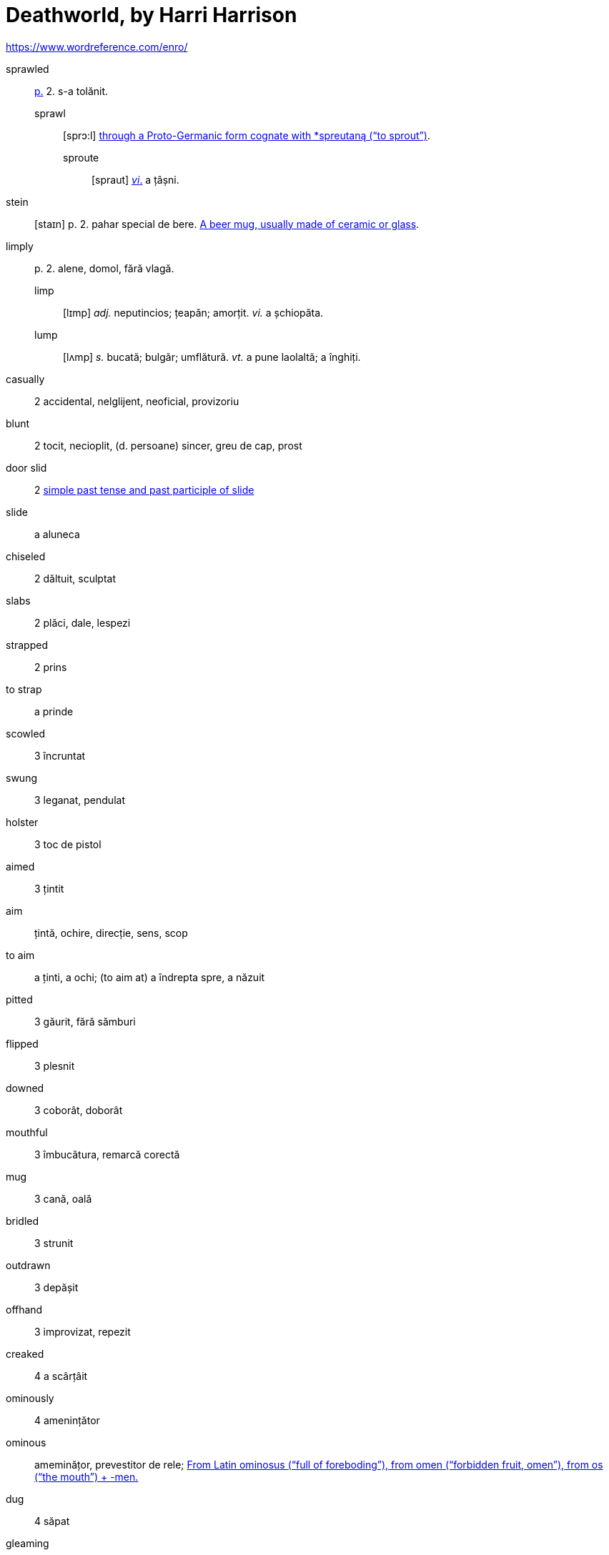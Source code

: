 = Deathworld, by Harri Harrison

https://www.wordreference.com/enro/

sprawled:: <<pagina, p.>> 2. s-a tolănit.
sprawl::: [sprɔ:l] https://en.wiktionary.org/wiki/sprawl[through a Proto-Germanic form cognate with *spreutaną (“to sprout”)].
sproute:::: [spraut] <<intranz, _vi_.>> a țâșni.

stein:: [staɪn] p. 2. pahar special de bere. https://en.wiktionary.org/wiki/stein[A beer mug, usually made of ceramic or glass].

limply:: p. 2. alene, domol, fără vlagă.
limp::: [lɪmp] _adj._ neputincios; țeapăn; amorțit. _vi._ a șchiopăta.
lump::: [lʌmp] _s._ bucată; bulgăr; umflătură. _vt._ a pune laolaltă; a înghiți.

casually:: 2 accidental, nelglijent, neoficial, provizoriu

blunt:: 2 tocit, necioplit, (d. persoane) sincer, greu de cap, prost

door slid:: 2 https://en.wiktionary.org/wiki/slid[simple past tense and past participle of slide]

slide:: a aluneca

chiseled:: 2 dăltuit, sculptat

slabs:: 2 plăci, dale, lespezi

strapped:: 2 prins

to strap:: a prinde

scowled:: 3 încruntat

swung:: 3 leganat, pendulat

holster:: 3 toc de pistol

aimed:: 3 țintit

aim:: țintă, ochire, direcție, sens, scop

to aim:: a ținti, a ochi; (to aim at) a îndrepta spre, a năzuit  

pitted:: 3 găurit, fără sămburi

flipped:: 3 plesnit

downed:: 3 coborât, doborât

mouthful:: 3 îmbucătura, remarcă corectă

mug:: 3 cană, oală

bridled:: 3 strunit

outdrawn:: 3 depășit 

offhand:: 3 improvizat, repezit

creaked:: 4 a scârțâit

ominously:: 4 amenințător

ominous:: ameminățor, prevestitor de rele; https://en.wiktionary.org/wiki/ominous#English[From Latin ominosus (“full of foreboding”), from omen (“forbidden fruit, omen”), from os (“the mouth”) + -men.]

dug:: 4 săpat

gleaming:: 4 

gleam:: a pâlpâui, a licări

glance:: 4 licărire, privire

forgeries:: 4 falsificări

bankroll:: 4 bani în cont

thoughtfully:: 4 cu grijă, cu considerație

lined:: 4 căptușit, înșiruit, liniat

though:: 4 cu toate că, deși

stamping:: 4 ștampilare, timbrare

paced back and forth:: 4

pace:: https://en.wiktionary.org/wiki/pace#Verb[To walk back and forth in a small distance]

jabbed:: 4 împins, înghiontit, vârât

ore:: [ɔ:] p. 5. minereu.

worn:: [wɔ:n] <<pagina, p.>> 5. _adj._ obosit; uzat. _vt._, _vi._ _part._ _trec._ _de la_ wear.
wear::: [wɛə] https://en.wiktionary.org/wiki/wear[Cognate to  Latin vestis (“garment”)]

wryly:: [ˈraɪlɪ] pe un ton mucalit

tan:: bronz

leisurely:: încet, pe îndelete, tacticos

scarcely:: abia, apropae deloc

== Lista de abrevieri

[[pagina]]p.:: pagina
[[intranz]]vi.:: verb intranzitiv
[[tranz]]vt.:: verb tranzitiv
[[part]]part. trec.:: participiu trecut

https://www.ling.upenn.edu/courses/Fall_2014/ling115/phonetics.html
